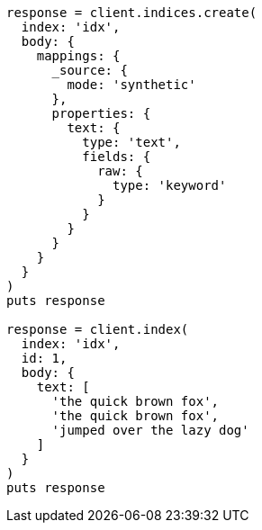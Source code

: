 [source, ruby]
----
response = client.indices.create(
  index: 'idx',
  body: {
    mappings: {
      _source: {
        mode: 'synthetic'
      },
      properties: {
        text: {
          type: 'text',
          fields: {
            raw: {
              type: 'keyword'
            }
          }
        }
      }
    }
  }
)
puts response

response = client.index(
  index: 'idx',
  id: 1,
  body: {
    text: [
      'the quick brown fox',
      'the quick brown fox',
      'jumped over the lazy dog'
    ]
  }
)
puts response
----
